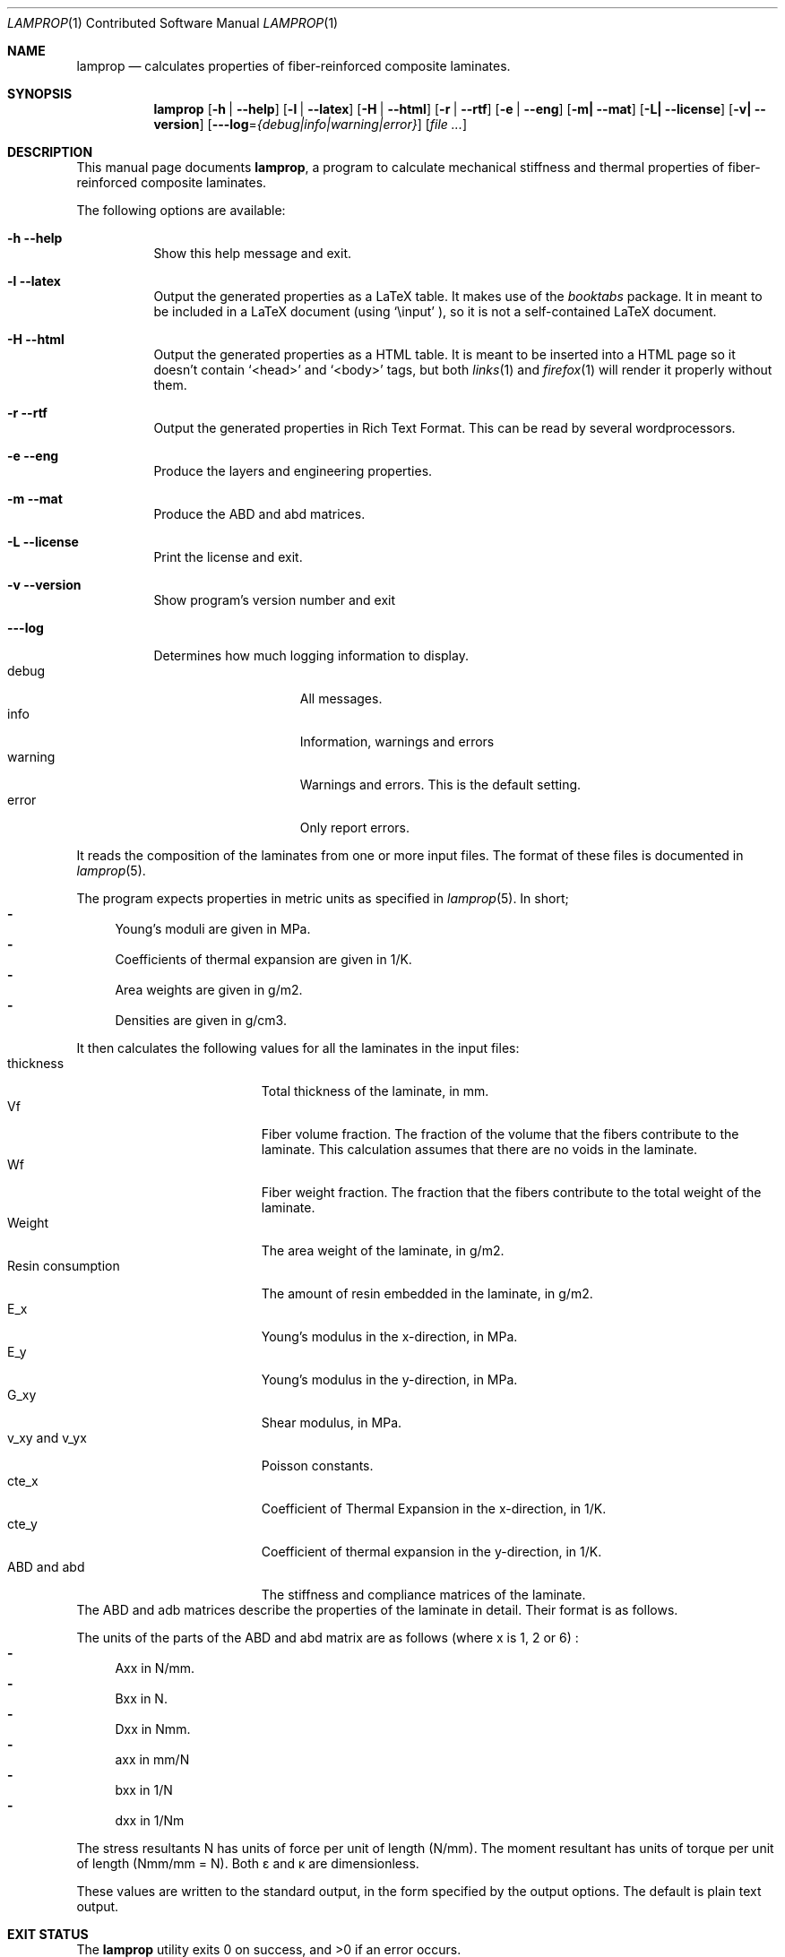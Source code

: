 .\" lamprop.1
.\" vim:ft=nroff
.\" By: R.F. Smith <rsmith@xs4all.nl>
.\" Last modified: 2016-06-05 14:42:34 +0200
.\"
.Dd June 4, 2016
.Dt LAMPROP 1 CON
.Os
.Sh NAME
.Nm lamprop
.Nd calculates properties of fiber-reinforced composite laminates.
.Sh SYNOPSIS
.Nm
.Op Fl h | Fl -help
.Op Fl l | Fl -latex
.Op Fl H | Fl -html
.Op Fl r | Fl -rtf
.Op Fl e | Fl -eng
.Op Fl m| Fl -mat
.Op Fl L| Fl -license
.Op Fl v| Fl -version
.Op Fl --log Ns = Ns Ar {debug|info|warning|error}
.Op Ar
.\" [-h] [-l | -H] [-e] [-m] [-L | -v] [file [file ...]]
.Sh DESCRIPTION
This manual page documents
.Nm ,
a program to calculate mechanical stiffness and thermal properties of
fiber-reinforced composite laminates.
.Pp
The following options are available:
.Bl -tag -width indent
.It Fl h Fl -help
Show this help message and exit.
.It Fl l Fl -latex
Output the generated properties as a LaTeX table. It makes use of the
.Xr booktabs
package. It in meant to be included in a LaTeX document (using
.Ql \e\input
), so it is not a self-contained LaTeX document.
.It Fl H Fl -html
Output the generated properties as a HTML table. It is meant to be inserted
into a HTML page so it doesn't contain
.Ql <head>
and
.Ql <body>
tags, but both
.Xr links 1
and
.Xr firefox 1
will render it properly without them.
.It Fl r Fl -rtf
Output the generated properties in Rich Text Format. This can be read by
several wordprocessors.
.It Fl e Fl -eng
Produce the layers and engineering properties.
.It Fl m Fl -mat
Produce the ABD and abd matrices.
.It Fl L Fl -license
Print the license and exit.
.It Fl v Fl -version
Show program's version number and exit
.It Fl --log
Determines how much logging information to display.
.Bl -tag -width "warning" -compact -offset indent
.It debug
All messages.
.It info
Information, warnings and errors
.It warning
Warnings and errors. This is the default setting.
.It error
Only report errors.
.El
.El
.Pp
It reads the composition of the laminates from one or more input files. The
format of these files is documented in
.Xr lamprop 5 .
.Pp
The program expects properties in metric units as specified in
.Xr lamprop 5 .
In short;
.Bl -hyphen -compact
.It
Young's moduli are given in MPa.
.It
Coefficients of thermal expansion are given in 1/K.
.It
Area weights are given in g/m2.
.It
Densities are given in g/cm3.
.El
.Pp
It then calculates the following values for all the laminates in the input
files:
.Bl -tag -width "Resin consumption" -compact
.It thickness
Total thickness of the laminate, in mm.
.It Vf
Fiber volume fraction. The fraction of the volume that the fibers
contribute to the laminate. This calculation assumes that there are no
voids in the laminate.
.It Wf
Fiber weight fraction. The fraction that the fibers contribute to the total
weight of the laminate.
.It Weight
The area weight of the laminate, in g/m2.
.It Resin consumption
The amount of resin embedded in the laminate, in g/m2.
.It E_x
Young's modulus in the x-direction, in MPa.
.It E_y
Young's modulus in the y-direction, in MPa.
.It G_xy
Shear modulus, in MPa.
.It v_xy and v_yx
Poisson constants.
.It cte_x
Coefficient of Thermal Expansion in the x-direction, in 1/K.
.It cte_y
Coefficient of thermal expansion in the y-direction, in 1/K.
.It ABD and abd
The stiffness and compliance matrices of the laminate.
.El
The ABD and adb matrices describe the properties of the laminate in
detail. Their format is as follows.
.Pp
.TS
tab( );
L C C C C C C C C L.
Nx  A11 A12 A16 B11 B12 B16  \(*ex
Ny  A12 A22 A26 B12 B22 B26  \(*ey
Nxy \(eq A16 A26 A66 B16 B26 B66 \(mu \(*exy
Mx  B11 B12 B16 D11 D12 D16  \(*kx
My  B12 B22 B26 D12 D22 D26  \(*ky
Mxy  B16 B26 B66 D16 D26 D66  \(*kxy
.TE
.Pp
.TS
tab( );
L C C C C C C C C L.
\(*ex  a11 a12 a16 b11 b12 b16  Nx
\(*ey  a12 a22 a26 b12 b22 b26  Ny
\(*exy \(eq a16 a26 a66 b16 b26 b66 \(mu Nxy
\(*kx  b11 b12 b16 d11 d12 d16  Mx
\(*ky  b12 b22 b26 d12 d22 d26  Mky
\(*kxy  b16 b26 b66 d16 d26 d66  Mxy
.TE
.Pp
The units of the parts of the ABD and abd matrix are as follows (where x is 1,
2 or 6) :
.Bl -hyphen -compact
.It
Axx in N/mm.
.It
Bxx in N.
.It
Dxx in Nmm.
.It
axx in mm/N
.It
bxx in 1/N
.It
dxx in 1/Nm
.El
.Pp
The stress resultants N has units of force per unit of length (N/mm). The
moment resultant has units of torque per unit of length (Nmm/mm = N). Both
\(*e and \(*k are dimensionless.
.Pp
These values are written to the standard output, in the form specified by the
output options. The default is plain text output.
.Sh EXIT STATUS
.Ex -std
.Sh COMPATIBILITY
This version of the
.Nm
program requires the Python interpreter (version 3) and the Numerical
Python (numpy) extension (tested with version 1.5 and later).
.Sh SEE ALSO
.Xr lamprop 5 ,
.Xr python 1 ,
.Xr latex 1
.Rs
.%A M. W. Hyer
.%B Stress Analysis of Fiber Reinforced Composite Materials
.%I McGraw-Hill
.%C Boston, USA
.%D 1997
.Re
.Rs
.%A Stephen W. Tsai
.%B Theory of composites design
.%I Think Composites
.%C Dayton, USA
.%D 1992
.Re
.Rs
.%A A.T. Nettles
.%B Basic Mechanics of Laminated Plates
.%I NASA
.%C USA
.%D 1994
.Re
.Rs
.%A J.R. Vinson
.%A R.L. Sierakowski
.%B The Behavior of Structures Composed of Composite Materials
.%I Martinus Nijhoff Publishers
.%C Dordrecht, The Netherlands
.%D 1987
.Re
.Rs
.%A L.J. Hart-Smith
.%B The ten-percent rule for preliminary sizing of fibrous composite structures
.%J Weight Engineering
.%N 52
.%P 29-45
.%D 1992
.Re
.Rs
.%B The booktabs package
.%U http://www.ctan.org/tex-archive/macros/latex/contrib/booktabs/
.Re
.Rs
.%B Python Programming Language - Official Website
.%U http://www.python.org/
.Re
.Rs
.%B Numerical Python
.%U http://numpy.scipy.org/
.Re
.Sh HISTORY
This program was written to automate the calculations necessary to obtain the
properties of a fiber reinforced laminate based on the properties of the
fibers and the matrix used. While these calculations are well documented in
the literature (see the references above), they are quite cumbersome to do by
hand.
.Pp
The original version of this program was written in C, since implementing it
in a spreadsheet proved cumbersome, inflexible and even produced incorrect
results. The C version ran up to 1.3.x.
.Pp
As an exercise in learning the language, the author ported the program to the
Python programming language. This proved to be a much cleaner, more
maintainable and shorter implementation.
.Pp
Additionally, the generally hard to obtain transverse fiber properties were
replaced with properties derived from the matrix.
.Pp
Starting with version 3, this program uses a JSON-based data format.
.Xr git 1
revision control system.
.Sh AUTHOR
This manual and the
.Nm
software were written by
.An Roland Smith Aq rsmith@xs4all.nl .
.Pp
The latest version of this program is available at:
.Lk https://github.com/rsmith-nl/lamprop
.Sh BUGS
Some of the calculations depend on the perpendicular modulus of the
fibers. This property is hard to find in product literature for anisotropic
fibers like carbon and aramid. In
.Xr lamprop 5
some values that the author has gathered are reproduced.
.Sh LICENSE
To the extent possible under law, Roland Smith has waived all copyright and
related or neighboring rights to this manual. This work is published from the
Netherlands. See
.Lk http://creativecommons.org/publicdomain/zero/1.0/
.Pp
The
.Nm
program itself is released under the two-clause BSD license given below;
.Pp
Copyright \(co 2011-2016 R.F. Smith <rsmith@xs4all.nl>. All rights reserved.
.Pp
Redistribution and use in source and binary forms, with or without
modification, are permitted provided that the following conditions
are met:
.Bl -tag -width "2." -compact
.It 1.
Redistributions of source code must retain the above copyright notice, this
list of conditions and the following disclaimer.
.It 2.
Redistributions in binary form must reproduce the above copyright notice, this
list of conditions and the following disclaimer in the documentation and/or
other materials provided with the distribution.
.El
.Pp
THIS SOFTWARE IS PROVIDED BY AUTHOR AND CONTRIBUTORS ``AS IS'' AND ANY EXPRESS
OR IMPLIED WARRANTIES, INCLUDING, BUT NOT LIMITED TO, THE IMPLIED WARRANTIES
OF MERCHANTABILITY AND FITNESS FOR A PARTICULAR PURPOSE ARE DISCLAIMED.  IN NO
EVENT SHALL AUTHOR OR CONTRIBUTORS BE LIABLE FOR ANY DIRECT, INDIRECT,
INCIDENTAL, SPECIAL, EXEMPLARY, OR CONSEQUENTIAL DAMAGES (INCLUDING, BUT NOT
LIMITED TO, PROCUREMENT OF SUBSTITUTE GOODS OR SERVICES; LOSS OF USE, DATA, OR
PROFITS; OR BUSINESS INTERRUPTION) HOWEVER CAUSED AND ON ANY THEORY OF
LIABILITY, WHETHER IN CONTRACT, STRICT LIABILITY, OR TORT (INCLUDING
NEGLIGENCE OR OTHERWISE) ARISING IN ANY WAY OUT OF THE USE OF THIS SOFTWARE,
EVEN IF ADVISED OF THE POSSIBILITY OF SUCH DAMAGE.
.\" EOF
